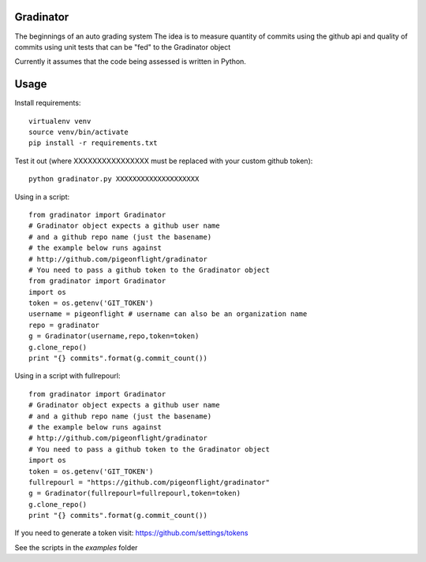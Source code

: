 Gradinator
==============
The beginnings of an auto grading system
The idea is to measure quantity of commits
using the github api and quality of commits
using unit tests that can be "fed" to the 
Gradinator object

Currently it assumes that the code being assessed is written in Python.


Usage
===========
Install requirements::

    virtualenv venv
    source venv/bin/activate
    pip install -r requirements.txt

Test it out (where XXXXXXXXXXXXXXXX must be replaced with your custom github token)::

    python gradinator.py XXXXXXXXXXXXXXXXXXXX

Using in a script::

    from gradinator import Gradinator
    # Gradinator object expects a github user name
    # and a github repo name (just the basename)
    # the example below runs against 
    # http://github.com/pigeonflight/gradinator
    # You need to pass a github token to the Gradinator object
    from gradinator import Gradinator
    import os
    token = os.getenv('GIT_TOKEN')
    username = pigeonflight # username can also be an organization name
    repo = gradinator
    g = Gradinator(username,repo,token=token)
    g.clone_repo()
    print "{} commits".format(g.commit_count())

Using in a script with fullrepourl::

    from gradinator import Gradinator
    # Gradinator object expects a github user name
    # and a github repo name (just the basename)
    # the example below runs against 
    # http://github.com/pigeonflight/gradinator
    # You need to pass a github token to the Gradinator object
    import os
    token = os.getenv('GIT_TOKEN')
    fullrepourl = "https://github.com/pigeonflight/gradinator"
    g = Gradinator(fullrepourl=fullrepourl,token=token)
    g.clone_repo()
    print "{} commits".format(g.commit_count())

If you need to generate a token visit: https://github.com/settings/tokens
    
See the scripts in the `examples` folder
